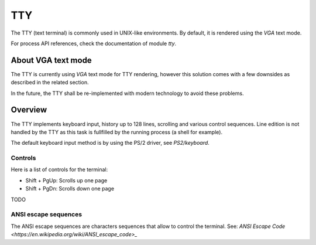 TTY
***

The TTY (text terminal) is commonly used in UNIX-like environments. By default, it is rendered using the `VGA` text mode.

For process API references, check the documentation of module `tty`.



About VGA text mode
===================

The TTY is currently using `VGA` text mode for TTY rendering, however this solution comes with a few downsides as described in the related section.

In the future, the TTY shall be re-implemented with modern technology to avoid these problems.



Overview
========

The TTY implements keyboard input, history up to 128 lines, scrolling and various control sequences.
Line edition is not handled by the TTY as this task is fullfilled by the running process (a shell for example).

The default keyboard input method is by using the PS/2 driver, see `PS2/keyboard`.



Controls
--------

Here is a list of controls for the terminal:

- Shift + PgUp: Scrolls up one page
- Shift + PgDn: Scrolls down one page
TODO



ANSI escape sequences
---------------------

The ANSI escape sequences are characters sequences that allow to control the terminal. See: `ANSI Escape Code <https://en.wikipedia.org/wiki/ANSI_escape_code>_`
